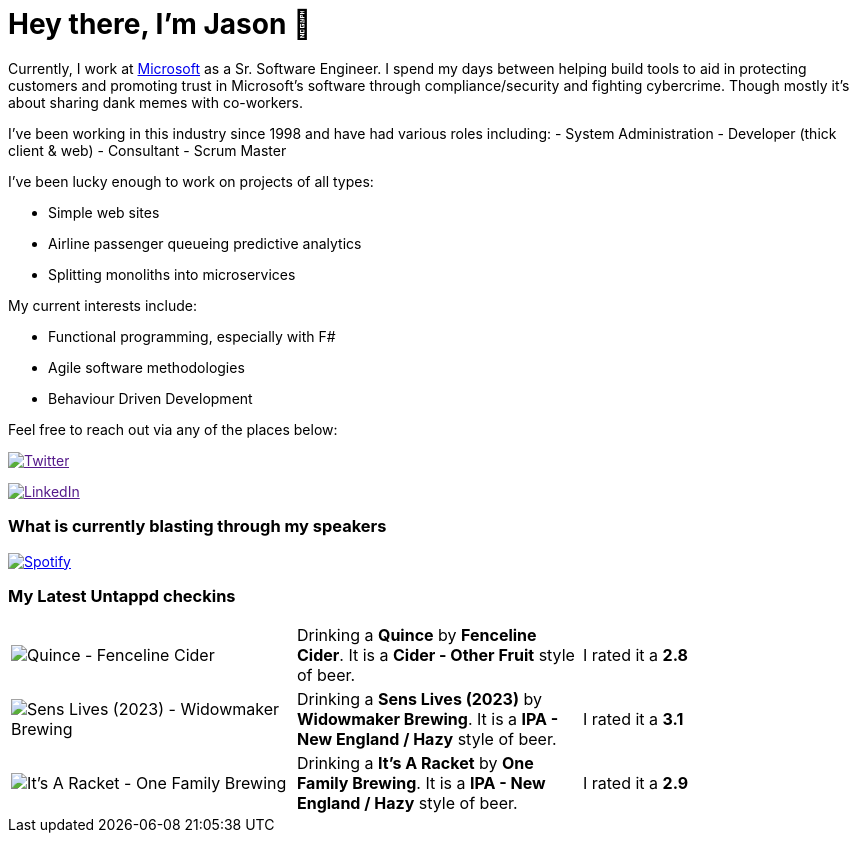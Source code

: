﻿# Hey there, I'm Jason 👋

Currently, I work at https://microsoft.com[Microsoft] as a Sr. Software Engineer. I spend my days between helping build tools to aid in protecting customers and promoting trust in Microsoft's software through compliance/security and fighting cybercrime. Though mostly it's about sharing dank memes with co-workers. 

I've been working in this industry since 1998 and have had various roles including: 
- System Administration
- Developer (thick client & web)
- Consultant
- Scrum Master

I've been lucky enough to work on projects of all types:

- Simple web sites
- Airline passenger queueing predictive analytics
- Splitting monoliths into microservices

My current interests include:

- Functional programming, especially with F#
- Agile software methodologies
- Behaviour Driven Development

Feel free to reach out via any of the places below:

image:https://img.shields.io/twitter/follow/jtucker?style=flat-square&color=blue["Twitter",link="https://twitter.com/jtucker]

image:https://img.shields.io/badge/LinkedIn-Let's%20Connect-blue["LinkedIn",link="https://linkedin.com/in/jatucke]

### What is currently blasting through my speakers

image:https://spotify-github-profile.vercel.app/api/view?uid=soulposition&cover_image=true&theme=novatorem&bar_color=c43c3c&bar_color_cover=true["Spotify",link="https://github.com/kittinan/spotify-github-profile"]

### My Latest Untappd checkins

|====
// untappd beer
| image:https://images.untp.beer/crop?width=200&height=200&stripmeta=true&url=https://untappd.s3.amazonaws.com/photos/2024_02_11/654fb91392f809334056f6b857b505f6_c_1355487618_raw.jpg[Quince - Fenceline Cider] | Drinking a *Quince* by *Fenceline Cider*. It is a *Cider - Other Fruit* style of beer. | I rated it a *2.8*
| image:https://images.untp.beer/crop?width=200&height=200&stripmeta=true&url=https://untappd.s3.amazonaws.com/photos/2024_02_10/17e1264239ee81871c20ae518c44452b_c_1354799619_raw.jpg[Sens Lives (2023) - Widowmaker Brewing] | Drinking a *Sens Lives (2023)* by *Widowmaker Brewing*. It is a *IPA - New England / Hazy* style of beer. | I rated it a *3.1*
| image:https://images.untp.beer/crop?width=200&height=200&stripmeta=true&url=https://untappd.s3.amazonaws.com/photos/2024_02_09/9543d9d12976d2c778fe67fcea87dcbe_c_1354701177_raw.jpg[It’s A Racket - One Family Brewing] | Drinking a *It’s A Racket* by *One Family Brewing*. It is a *IPA - New England / Hazy* style of beer. | I rated it a *2.9*
// untappd end
